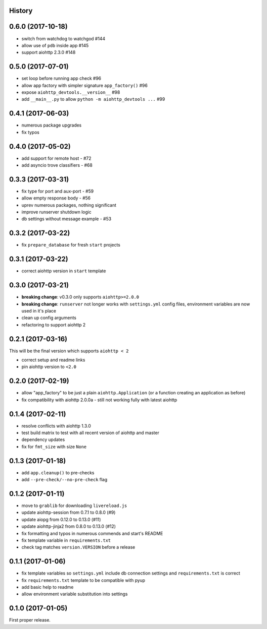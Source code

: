 .. :changelog:

History
-------

0.6.0 (2017-10-18)
------------------
* switch from watchdog to watchgod #144
* allow use of ``pdb`` inside app #145
* support aiohttp 2.3.0 #148

0.5.0 (2017-07-01)
------------------
* set loop before running app check #96
* allow app factory with simpler signature ``app_factory()`` #96
* expose ``aiohttp_devtools.__version__`` #98
* add ``__main__.py`` to allow ``python -m aiohttp_devtools ...`` #99

0.4.1 (2017-06-03)
------------------
* numerous package upgrades
* fix typos

0.4.0 (2017-05-02)
------------------
* add support for remote host - #72
* add asyncio trove classifiers - #68

0.3.3 (2017-03-31)
------------------
* fix type for port and aux-port - #59
* allow empty response body - #56
* uprev numerous packages, nothing significant
* improve runserver shutdown logic
* db settings without message example - #53

0.3.2 (2017-03-22)
------------------
* fix ``prepare_database`` for fresh ``start`` projects

0.3.1 (2017-03-22)
------------------
* correct aiohttp version in ``start`` template

0.3.0 (2017-03-21)
------------------
* **breaking change**: v0.3.0 only supports ``aiohttp>=2.0.0``
* **breaking change**: ``runserver`` not longer works with ``settings.yml`` config files, environment variables
  are now used in it's place
* clean up config arguments
* refactoring to support aiohttp 2

0.2.1 (2017-03-16)
------------------
This will be the final version which supports ``aiohttp < 2``

* correct setup and readme links
* pin aiohttp version to ``<2.0``

0.2.0 (2017-02-19)
------------------
* allow "app_factory" to be just a plain ``aiohttp.Application`` (or a function creating an application as before)
* fix compatibility with aiohttp 2.0.0a - still not working fully with latest aiohttp

0.1.4 (2017-02-11)
------------------
* resolve conflicts with aiohttp 1.3.0
* test build matrix to test with all recent version of aiohttp and master
* dependency updates
* fix for ``fmt_size`` with size ``None``

0.1.3 (2017-01-18)
------------------
* add ``app.cleanup()`` to pre-checks
* add ``--pre-check/--no-pre-check`` flag

0.1.2 (2017-01-11)
------------------
* move to ``grablib`` for downloading ``livereload.js``
* update  aiohttp-session from 0.7.1 to 0.8.0 (#9)
* update aiopg from 0.12.0 to 0.13.0 (#11)
* update aiohttp-jinja2 from 0.8.0 to 0.13.0 (#12)
* fix formatting and typos in numerous commends and start's README
* fix template variable in ``requirements.txt``
* check tag matches ``version.VERSION`` before a release

0.1.1 (2017-01-06)
------------------
* fix template variables so ``settings.yml`` include db connection settings and ``requirements.txt`` is correct
* fix ``requirements.txt`` template to be compatible with pyup
* add basic help to readme
* allow environment variable substitution into settings

0.1.0 (2017-01-05)
------------------
First proper release.
